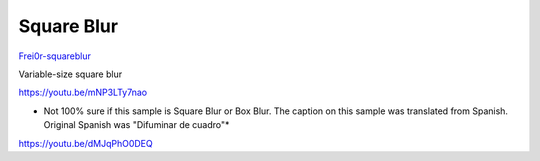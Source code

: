 .. metadata-placeholder

   :authors: - Claus Christensen
             - Yuri Chornoivan
             - Ttguy (https://userbase.kde.org/User:Ttguy)
             - Bushuev (https://userbase.kde.org/User:Bushuev)
             - Roger (https://userbase.kde.org/User:Roger)

   :license: Creative Commons License SA 4.0

.. _square_blur:


Square Blur
===========

.. contents::


`Frei0r-squareblur <http://www.mltframework.org/bin/view/MLT/FilterFrei0r-squareblur>`_

Variable-size square blur

https://youtu.be/mNP3LTy7nao

* Not 100% sure if this sample is Square Blur or Box Blur. The caption on this sample was translated from Spanish. Original Spanish was "Difuminar de cuadro"*

https://youtu.be/dMJqPhO0DEQ


